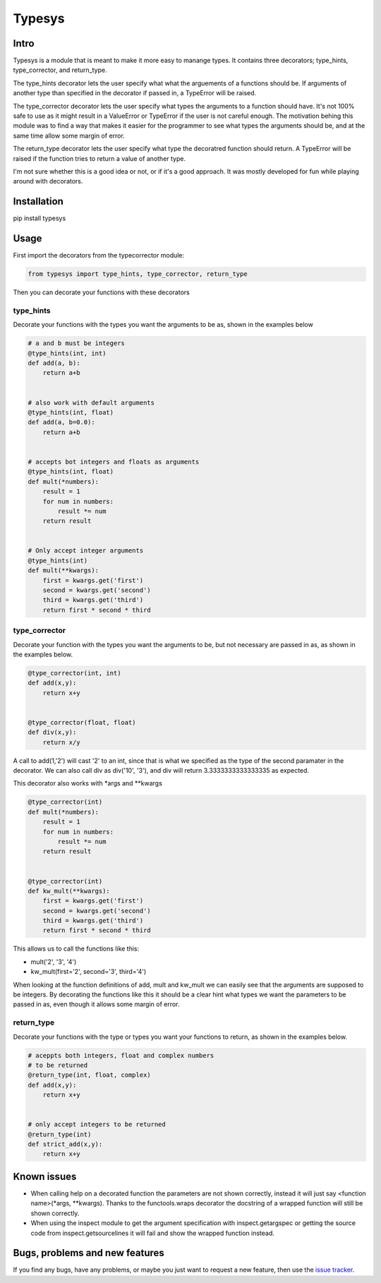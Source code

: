Typesys
=======


Intro
-----

Typesys is a module that is meant to make it more easy to manange types.
It contains three decorators; type_hints, type_corrector, and return_type.

The type_hints decorator lets the user specify what what the arguements of
a functions should be. If arguments of another type than specified in the
decorator if passed in, a TypeError will be raised.

The type_corrector decorator lets the user specify what types the 
arguments to a function should have. It's not 100% safe to use as it
might result in a ValueError or TypeError if the user is not careful enough.
The motivation behing this module was to find a way that makes it easier
for the programmer to see what types the arguments should be, and at 
the same time allow some margin of error.

The return_type decorator lets the user specify what type the decoratred
function should return. A TypeError will be raised if the function tries to 
return a value of another type. 

I'm not sure whether this is a good idea or not, or if it's a good approach.
It was mostly developed for fun while playing around with decorators.


Installation
------------

pip install typesys


Usage
-----

First import the decorators from the typecorrector module:

.. code:: python

    from typesys import type_hints, type_corrector, return_type

Then you can decorate your functions with these decorators

type_hints
''''''''''

Decorate your functions with the types you want the arguments to be as, shown in
the examples below

.. code:: python
    
    # a and b must be integers
    @type_hints(int, int)
    def add(a, b):
        return a+b


    # also work with default arguments
    @type_hints(int, float)
    def add(a, b=0.0):
        return a+b


    # accepts bot integers and floats as arguments
    @type_hints(int, float)
    def mult(*numbers):
        result = 1
        for num in numbers:
            result *= num
        return result


    # Only accept integer arguments
    @type_hints(int)
    def mult(**kwargs):
        first = kwargs.get('first')
        second = kwargs.get('second')
        third = kwargs.get('third')    
        return first * second * third


  
type_corrector
''''''''''''''

Decorate your function with the types you want the arguments to be, but not
necessary are passed in as, as shown in the examples below.

.. code:: python

    @type_corrector(int, int)
    def add(x,y):
        return x+y

    
    @type_corrector(float, float)
    def div(x,y):
        return x/y
       

A call to add(1,'2') will cast '2' to an int, since that is what we
specified as the type of the second paramater in the decorator.
We can also call div as div('10', '3'), and div will return 3.3333333333333335
as expected.

This decorator also works with \*args and \*\*kwargs

.. code:: python

    @type_corrector(int)
    def mult(*numbers):
        result = 1
        for num in numbers:
            result *= num
        return result


    @type_corrector(int)
    def kw_mult(**kwargs):
        first = kwargs.get('first')
        second = kwargs.get('second')
        third = kwargs.get('third')
        return first * second * third


This allows us to call the functions like this:

- mult('2', '3', '4') 
- kw_mult(first='2', second='3', third='4')

When looking at the function definitions of add, mult and kw_mult we can easily
see that the arguments are supposed to be integers.
By decorating the functions like this it should be a clear
hint what types we want the parameters to be passed in as, even though it 
allows some margin of error.


return_type
'''''''''''

Decorate your functions with the type or types you want your functions to
return, as shown in the examples below.

.. code:: python
    
    # aceppts both integers, float and complex numbers
    # to be returned
    @return_type(int, float, complex)
    def add(x,y):
        return x+y


    # only accept integers to be returned
    @return_type(int)
    def strict_add(x,y):
        return x+y

Known issues
------------

- When calling help on a decorated function the parameters are not shown
  correctly, instead it will just say <function name>(\*args, \*\*kwargs).
  Thanks to the functools.wraps decorator the docstring of a wrapped function
  will still be shown correctly.
- When using the inspect module to get the argument specification with
  inspect.getargspec or getting the source code from inspect.getsourcelines
  it will fail and show the wrapped function instead.


Bugs, problems and new features
-------------------------------

If you find any bugs, have any problems, or maybe you just want to request a 
new feature, then use the `issue tracker
<https://github.com/fredgj/typesys/issues>`_.

